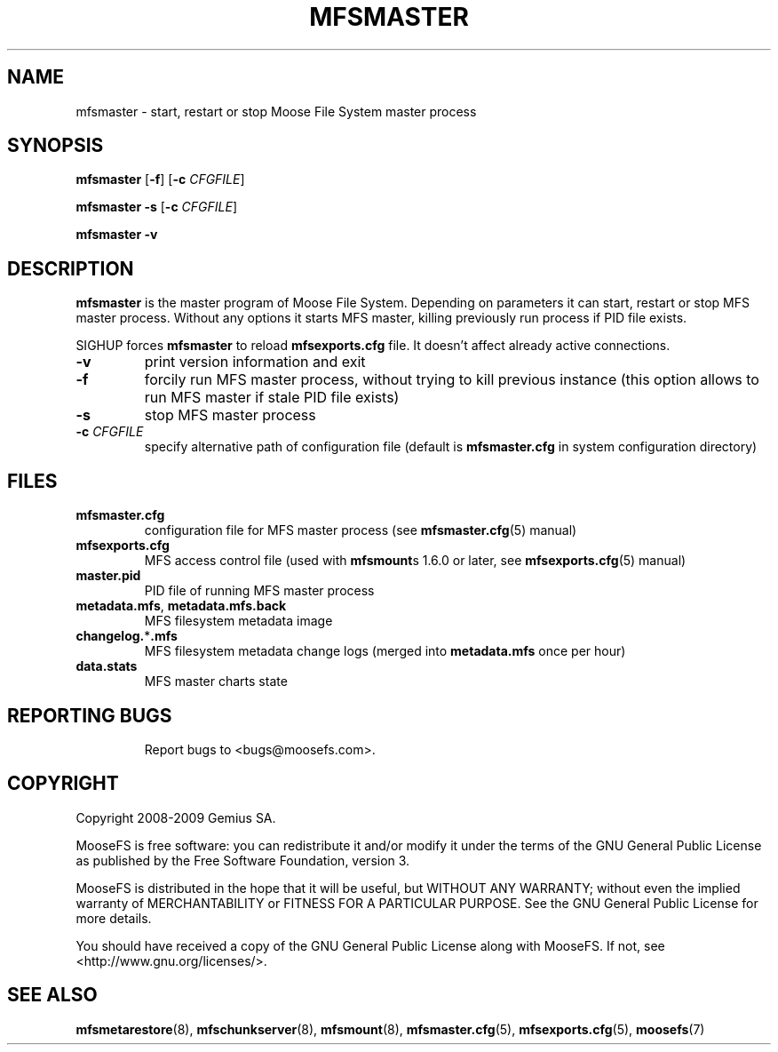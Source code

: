 .TH MFSMASTER "8" "July 2009" "MooseFS 1.6.0"
.SH NAME
mfsmaster \- start, restart or stop Moose File System master process
.SH SYNOPSIS
.B mfsmaster
[\fB\-f\fP]
[\fB\-c\fP \fICFGFILE\fP]
.PP
.B mfsmaster \-s
[\fB\-c\fP \fICFGFILE\fP]
.PP
.B mfsmaster \-v
.SH DESCRIPTION
.PP
\fBmfsmaster\fP is the master program of Moose File System. Depending on
parameters it can start, restart or stop MFS master process. Without any
options it starts MFS master, killing previously run process if PID
file exists.
.PP
SIGHUP forces \fBmfsmaster\fP to reload \fBmfsexports.cfg\fP file. It
doesn't affect already active connections.
.TP
\fB\-v\fP
print version information and exit
.TP
\fB\-f\fP
forcily run MFS master process, without trying to kill previous instance
(this option allows to run MFS master if stale PID file exists)
.TP
\fB\-s\fP
stop MFS master process
.TP
\fB\-c\fP \fICFGFILE\fP
specify alternative path of configuration file (default is
\fBmfsmaster.cfg\fP in system configuration directory)
.SH FILES
.TP
\fBmfsmaster.cfg\fP
configuration file for MFS master process (see \fBmfsmaster.cfg\fP\|(5) manual)
.TP
\fBmfsexports.cfg\fP
MFS access control file (used with \fBmfsmount\fPs 1.6.0 or later, see
\fBmfsexports.cfg\fP\|(5) manual)
.TP
\fBmaster.pid\fP
PID file of running MFS master process
.TP
\fBmetadata.mfs\fP, \fBmetadata\.mfs\.back\fP
MFS filesystem metadata image
.TP
\fBchangelog.\fP*\fB.mfs\fP
MFS filesystem metadata change logs (merged into \fBmetadata.mfs\fP once per hour)
.TP
\fBdata.stats\fP
MFS master charts state
.TP
.SH "REPORTING BUGS"
Report bugs to <bugs@moosefs.com>.
.SH COPYRIGHT
Copyright 2008-2009 Gemius SA.

MooseFS is free software: you can redistribute it and/or modify
it under the terms of the GNU General Public License as published by
the Free Software Foundation, version 3.

MooseFS is distributed in the hope that it will be useful,
but WITHOUT ANY WARRANTY; without even the implied warranty of
MERCHANTABILITY or FITNESS FOR A PARTICULAR PURPOSE.  See the
GNU General Public License for more details.

You should have received a copy of the GNU General Public License
along with MooseFS.  If not, see <http://www.gnu.org/licenses/>.
.SH "SEE ALSO"
.BR mfsmetarestore (8),
.BR mfschunkserver (8),
.BR mfsmount (8),
.BR mfsmaster.cfg (5),
.BR mfsexports.cfg (5),
.BR moosefs (7)
